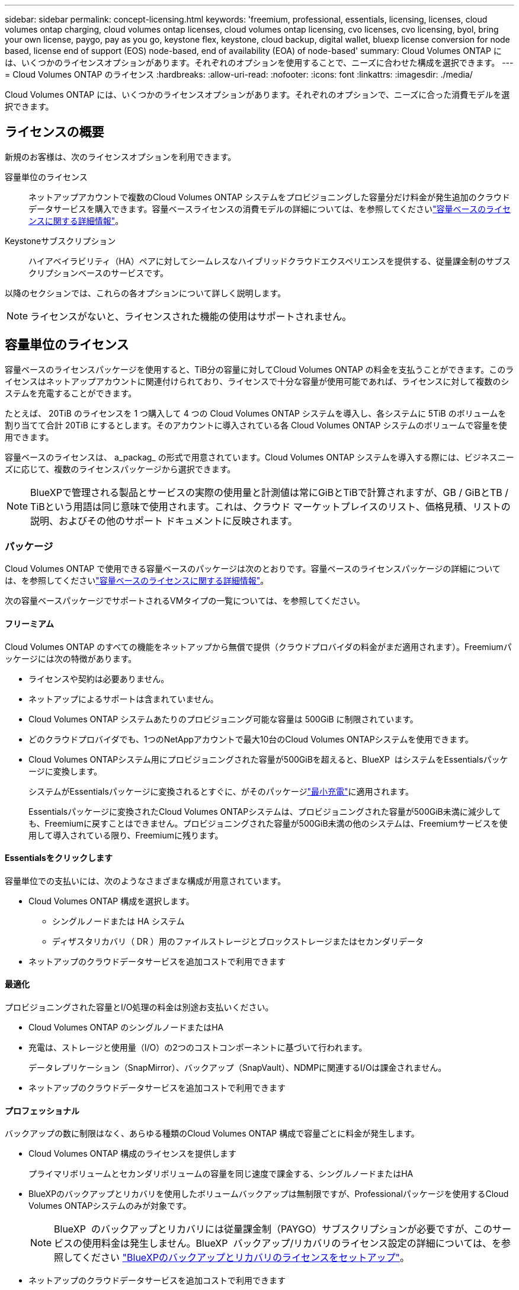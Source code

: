 ---
sidebar: sidebar 
permalink: concept-licensing.html 
keywords: 'freemium, professional, essentials, licensing, licenses, cloud volumes ontap charging, cloud volumes ontap licenses, cloud volumes ontap licensing, cvo licenses, cvo licensing, byol, bring your own license, paygo, pay as you go, keystone flex, keystone, cloud backup, digital wallet, bluexp license conversion for node based, license end of support (EOS) node-based, end of availability (EOA) of node-based' 
summary: Cloud Volumes ONTAP には、いくつかのライセンスオプションがあります。それぞれのオプションを使用することで、ニーズに合わせた構成を選択できます。 
---
= Cloud Volumes ONTAP のライセンス
:hardbreaks:
:allow-uri-read: 
:nofooter: 
:icons: font
:linkattrs: 
:imagesdir: ./media/


[role="lead"]
Cloud Volumes ONTAP には、いくつかのライセンスオプションがあります。それぞれのオプションで、ニーズに合った消費モデルを選択できます。



== ライセンスの概要

新規のお客様は、次のライセンスオプションを利用できます。

容量単位のライセンス:: ネットアップアカウントで複数のCloud Volumes ONTAP システムをプロビジョニングした容量分だけ料金が発生追加のクラウドデータサービスを購入できます。容量ベースライセンスの消費モデルの詳細については、を参照してくださいlink:concept-licensing-charging.html["容量ベースのライセンスに関する詳細情報"]。
Keystoneサブスクリプション:: ハイアベイラビリティ（HA）ペアに対してシームレスなハイブリッドクラウドエクスペリエンスを提供する、従量課金制のサブスクリプションベースのサービスです。


以降のセクションでは、これらの各オプションについて詳しく説明します。


NOTE: ライセンスがないと、ライセンスされた機能の使用はサポートされません。



== 容量単位のライセンス

容量ベースのライセンスパッケージを使用すると、TiB分の容量に対してCloud Volumes ONTAP の料金を支払うことができます。このライセンスはネットアップアカウントに関連付けられており、ライセンスで十分な容量が使用可能であれば、ライセンスに対して複数のシステムを充電することができます。

たとえば、 20TiB のライセンスを 1 つ購入して 4 つの Cloud Volumes ONTAP システムを導入し、各システムに 5TiB のボリュームを割り当てて合計 20TiB にするとします。そのアカウントに導入されている各 Cloud Volumes ONTAP システムのボリュームで容量を使用できます。

容量ベースのライセンスは、 a_packag_ の形式で用意されています。Cloud Volumes ONTAP システムを導入する際には、ビジネスニーズに応じて、複数のライセンスパッケージから選択できます。


NOTE: BlueXPで管理される製品とサービスの実際の使用量と計測値は常にGiBとTiBで計算されますが、GB / GiBとTB / TiBという用語は同じ意味で使用されます。これは、クラウド マーケットプレイスのリスト、価格見積、リストの説明、およびその他のサポート ドキュメントに反映されます。



=== パッケージ

Cloud Volumes ONTAP で使用できる容量ベースのパッケージは次のとおりです。容量ベースのライセンスパッケージの詳細については、を参照してくださいlink:concept-licensing-charging.html["容量ベースのライセンスに関する詳細情報"]。

次の容量ベースパッケージでサポートされるVMタイプの一覧については、を参照してください。

ifdef::azure[]

* link:https://docs.netapp.com/us-en/cloud-volumes-ontap-relnotes/reference-configs-azure.html["Azure でサポートされる構成"^]


endif::azure[]

ifdef::gcp[]

* link:https://docs.netapp.com/us-en/cloud-volumes-ontap-relnotes/reference-configs-gcp.html["Google Cloud でサポートされている構成"^]


endif::gcp[]



==== フリーミアム

Cloud Volumes ONTAP のすべての機能をネットアップから無償で提供（クラウドプロバイダの料金がまだ適用されます）。Freemiumパッケージには次の特徴があります。

* ライセンスや契約は必要ありません。
* ネットアップによるサポートは含まれていません。
* Cloud Volumes ONTAP システムあたりのプロビジョニング可能な容量は 500GiB に制限されています。
* どのクラウドプロバイダでも、1つのNetAppアカウントで最大10台のCloud Volumes ONTAPシステムを使用できます。
* Cloud Volumes ONTAPシステム用にプロビジョニングされた容量が500GiBを超えると、BlueXP  はシステムをEssentialsパッケージに変換します。
+
システムがEssentialsパッケージに変換されるとすぐに、がそのパッケージlink:concept-licensing-charging.html#minimum-charge["最小充電"]に適用されます。

+
Essentialsパッケージに変換されたCloud Volumes ONTAPシステムは、プロビジョニングされた容量が500GiB未満に減少しても、Freemiumに戻すことはできません。プロビジョニングされた容量が500GiB未満の他のシステムは、Freemiumサービスを使用して導入されている限り、Freemiumに残ります。





==== Essentialsをクリックします

容量単位での支払いには、次のようなさまざまな構成が用意されています。

* Cloud Volumes ONTAP 構成を選択します。
+
** シングルノードまたは HA システム
** ディザスタリカバリ（ DR ）用のファイルストレージとブロックストレージまたはセカンダリデータ


* ネットアップのクラウドデータサービスを追加コストで利用できます




==== 最適化

プロビジョニングされた容量とI/O処理の料金は別途お支払いください。

* Cloud Volumes ONTAP のシングルノードまたはHA
* 充電は、ストレージと使用量（I/O）の2つのコストコンポーネントに基づいて行われます。
+
データレプリケーション（SnapMirror）、バックアップ（SnapVault）、NDMPに関連するI/Oは課金されません。



ifdef::azure[]

* Azure マーケットプレイスで従量課金制または年間契約として利用可能


endif::azure[]

ifdef::gcp[]

* Google Cloud Marketplace で従量課金制または年間契約としてご利用いただけます


endif::gcp[]

* ネットアップのクラウドデータサービスを追加コストで利用できます




==== プロフェッショナル

バックアップの数に制限はなく、あらゆる種類のCloud Volumes ONTAP 構成で容量ごとに料金が発生します。

* Cloud Volumes ONTAP 構成のライセンスを提供します
+
プライマリボリュームとセカンダリボリュームの容量を同じ速度で課金する、シングルノードまたはHA

* BlueXPのバックアップとリカバリを使用したボリュームバックアップは無制限ですが、Professionalパッケージを使用するCloud Volumes ONTAPシステムのみが対象です。
+

NOTE: BlueXP  のバックアップとリカバリには従量課金制（PAYGO）サブスクリプションが必要ですが、このサービスの使用料金は発生しません。BlueXP  バックアップ/リカバリのライセンス設定の詳細については、を参照してください https://docs.netapp.com/us-en/bluexp-backup-recovery/task-licensing-cloud-backup.html["BlueXPのバックアップとリカバリのライセンスをセットアップ"^]。

* ネットアップのクラウドデータサービスを追加コストで利用できます




=== ヨウリヨウヘエスライセンスノシヨウカノウ

Cloud Volumes ONTAPシステムでPAYGOライセンスとBYOLライセンスを利用できるようにするには、BlueXP  Connectorが稼働している必要があります。詳細については、を参照してください https://docs.netapp.com/us-en/bluexp-setup-admin/concept-connectors.html#impact-on-cloud-volumes-ontap["コネクタについて説明します"^]。



=== 開始方法

容量単位のライセンスの取得方法については、以下をご覧ください。

ifdef::aws[]

* link:task-set-up-licensing-aws.html["AWSでCloud Volumes ONTAP のライセンスを設定"]


endif::aws[]

ifdef::azure[]

* link:task-set-up-licensing-azure.html["AzureでCloud Volumes ONTAP のライセンスをセットアップする"]


endif::azure[]

ifdef::gcp[]

* link:task-set-up-licensing-google.html["Google CloudでCloud Volumes ONTAP のライセンスを設定します"]


endif::gcp[]



== Keystoneサブスクリプション

成長に合わせて拡張できるサブスクリプションベースのサービス。運用コストの消費モデルを希望するお客様に、設備投資やリースを先行するお客様にシームレスなハイブリッドクラウドエクスペリエンスを提供します。

課金は、Keystoneサブスクリプションに含まれる1つ以上のCloud Volumes ONTAP HAペアのコミット済み容量に基づいて行われます。

各ボリュームのプロビジョニング済み容量は集計され、Keystoneサブスクリプションのコミット済み容量と定期的に比較されます。超過した容量はKeystoneサブスクリプションのバーストとして課金されます。

link:https://docs.netapp.com/us-en/keystone-staas/index.html["NetApp Keystoneの詳細については、こちらをご覧ください"^]。



=== サポートされている構成

KeystoneサブスクリプションはHAペアでサポートされます。現時点では、このライセンスオプションはシングルノードシステムではサポートされていません。



=== 容量制限

個々の Cloud Volumes ONTAP システムでは、ディスクとオブジェクトストレージへの階層化によって、最大 2 PiB の容量をサポートしています。



=== 開始方法

Keystoneサブスクリプションの利用を開始する方法をご確認ください。

ifdef::aws[]

* link:task-set-up-licensing-aws.html["AWSでCloud Volumes ONTAP のライセンスを設定"]


endif::aws[]

ifdef::azure[]

* link:task-set-up-licensing-azure.html["AzureでCloud Volumes ONTAP のライセンスをセットアップする"]


endif::azure[]

ifdef::gcp[]

* link:task-set-up-licensing-google.html["Google CloudでCloud Volumes ONTAP のライセンスを設定します"]


endif::gcp[]



== ノードベースのライセンス

ノードベースのライセンスは、 Cloud Volumes ONTAP のライセンスをノード単位で付与することが可能になった旧世代のライセンスモデルです。このライセンスモデルは新規のお客様にはご利用いただけません。ノード単位の充電は、前述のキャパシティ単位の充電方法に置き換えられました。

NetAppでは、ノードベースのライセンスの販売終了（EOA）とサポート終了（EOS）を計画しています。EOAおよびEOS後は、ノードベースのライセンスを容量ベースのライセンスに変換する必要があります。

詳細については、を参照して https://mysupport.netapp.com/info/communications/CPC-00589.html["お客様とのコミュニケーション：CPC-00589"^]ください。



=== ノードベースライセンスの販売終了

2024年11月11日より、ノードベースライセンスの限定的な可用性が終了しました。ノードベースのライセンスのサポートは2024年12月31日に終了します。

有効なノードベースの契約がEOA日を超えている場合は、契約が期限切れになるまでライセンスを引き続き使用できます。契約が期限切れになったら、容量ベースのライセンスモデルに移行する必要があります。Cloud Volumes ONTAPノードの長期契約をお持ちでない場合は、EOS日までに変換を計画することが重要です。

各ライセンスタイプの詳細と、EOAがライセンスタイプに与える影響については、次の表を参照してください。

[cols="2*"]
|===
| ライセンスタイプ | EOA後の影響 


 a| 
お客様所有のライセンスを使用（BYOL）から購入した、有効なノードベースライセンス
 a| 
ライセンスは有効期限まで有効です。未使用の既存のノードベースライセンスを新しいCloud Volumes ONTAPシステムの導入に使用できます。



 a| 
BYOLから購入した、期限切れのノードベースライセンス
 a| 
このライセンスを使用して新しいCloud Volumes ONTAPシステムを導入する権利はありません。既存のシステムは引き続き機能する可能性がありますが、EOS日以降はシステムのサポートや更新を受けることはできません。



 a| 
PAYGOサブスクリプションを含む有効なノードベースライセンス
 a| 
は、容量ベースのライセンスに移行するまで、EOS日以降はNetAppサポートの提供を停止します。

|===
.対象外事項
NetAppは、特定の状況について特別な考慮が必要であると認識しており、以下の場合はノードベースライセンスのEOAおよびEOSは適用されません。

* 米国公共機関のお客様
* プライベートモードでの導入
* AWSでのCloud Volumes ONTAPの中国リージョン導入


これらの特定のシナリオでは、NetAppは、契約上の義務と運用上のニーズに準拠して、固有のライセンス要件に対処するためのサポートを提供します。


NOTE: このような場合でも、新しいノードベースライセンスとライセンスの更新は、承認日から最長1年間有効です。



== ライセンスの変換

BlueXP  では、ライセンス変換ツールを使用して、ノードベースのライセンスを容量ベースにシームレスに変換できます。ノードベースライセンスの販売終了（EOA）については、を参照してくださいlink:concept-licensing.html#end-of-availability-of-node-based-licenses["ノードベースライセンスの販売終了"]。

移行する前に、2つのライセンスモデルの違いを理解しておくことをお勧めします。ノードベースのライセンスには、ONTAPインスタンスごとに容量が固定されているため、柔軟性が制限される場合があります。一方、容量ベースのライセンスでは、複数のインスタンスにまたがるストレージプールを共有できるため、柔軟性が向上し、リソース利用率が最適化され、ワークロードを再配分する際の金銭的なペナルティが軽減されます。容量ベースの充電は、変化するストレージ要件に合わせてシームレスに調整できます。

この変換方法については、を参照してくださいlink:task-convert-node-capacity.html["Cloud Volumes ONTAPノードベースライセンスを容量ベースライセンスに変換する"]。


NOTE: システムを容量ベースのライセンスからノードベースのライセンスに変換することはできません。
